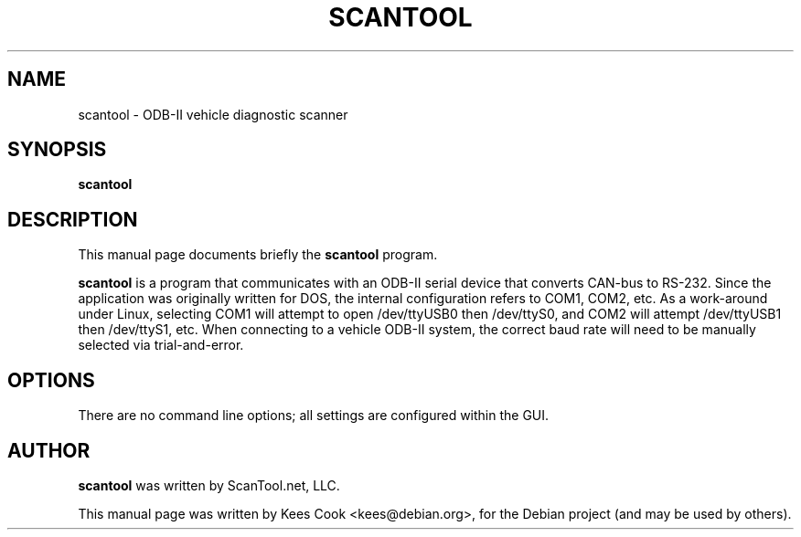 .\"                                      Hey, EMACS: -*- nroff -*-
.\" First parameter, NAME, should be all caps
.\" Second parameter, SECTION, should be 1-8, maybe w/ subsection
.\" other parameters are allowed: see man(7), man(1)
.TH SCANTOOL 1 "May 22, 2011"
.\" Please adjust this date whenever revising the manpage.
.\"
.\" Some roff macros, for reference:
.\" .nh        disable hyphenation
.\" .hy        enable hyphenation
.\" .ad l      left justify
.\" .ad b      justify to both left and right margins
.\" .nf        disable filling
.\" .fi        enable filling
.\" .br        insert line break
.\" .sp <n>    insert n+1 empty lines
.\" for manpage-specific macros, see man(7)
.SH NAME
scantool \- ODB-II vehicle diagnostic scanner
.SH SYNOPSIS
.B scantool
.SH DESCRIPTION
This manual page documents briefly the
.B scantool
program.
.PP
.\" TeX users may be more comfortable with the \fB<whatever>\fP and
.\" \fI<whatever>\fP escape sequences to invode bold face and italics,
.\" respectively.
\fBscantool\fP is a program that communicates with an ODB-II serial
device that converts CAN-bus to RS-232. Since the application was originally
written for DOS, the internal configuration refers to COM1, COM2, etc.
As a work-around under Linux, selecting COM1 will attempt to open
/dev/ttyUSB0 then /dev/ttyS0, and COM2 will attempt /dev/ttyUSB1 then
/dev/ttyS1, etc. When connecting to a vehicle ODB-II system, the correct baud
rate will need to be manually selected via trial-and-error.
.SH OPTIONS
There are no command line options; all settings are configured within
the GUI.
.SH AUTHOR
\fBscantool\fP was written by ScanTool.net, LLC.

This manual page was written by Kees Cook <kees@debian.org>,
for the Debian project (and may be used by others).
